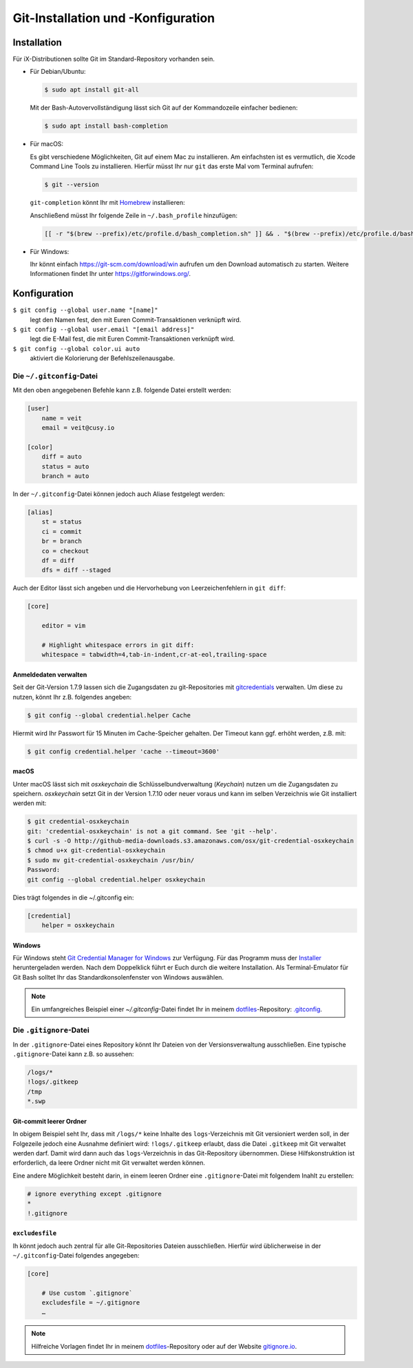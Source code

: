 Git-Installation und -Konfiguration
===================================

Installation
------------

Für iX-Distributionen sollte Git im Standard-Repository vorhanden sein.

* Für Debian/Ubuntu:

  .. code-block:: console

    $ sudo apt install git-all

  Mit der Bash-Autovervollständigung lässt sich Git auf der Kommandozeile
  einfacher bedienen:

  .. code-block:: console

    $ sudo apt install bash-completion

* Für macOS:

  Es gibt verschiedene Möglichkeiten, Git auf einem Mac zu installieren. Am
  einfachsten ist es vermutlich, die Xcode Command Line Tools zu installieren.
  Hierfür müsst Ihr nur ``git`` das erste Mal vom Terminal aufrufen:

  .. code-block:: console

    $ git --version

  ``git-completion`` könnt Ihr mit `Homebrew <https://brew.sh/>`_ installieren:

  Anschließend müsst Ihr folgende Zeile in ``~/.bash_profile`` hinzufügen:

  .. code-block:: bash

    [[ -r "$(brew --prefix)/etc/profile.d/bash_completion.sh" ]] && . "$(brew --prefix)/etc/profile.d/bash_completion.sh"

* Für Windows:

  Ihr könnt einfach https://git-scm.com/download/win aufrufen um den Download
  automatisch zu starten. Weitere Informationen findet Ihr unter
  https://gitforwindows.org/.

Konfiguration
-------------

``$ git config --global user.name "[name]"``
    legt den Namen fest, den mit Euren Commit-Transaktionen verknüpft wird.
``$ git config --global user.email "[email address]"``
    legt die E-Mail fest, die mit Euren Commit-Transaktionen verknüpft wird.
``$ git config --global color.ui auto``
    aktiviert die Kolorierung der Befehlszeilenausgabe.

Die ``~/.gitconfig``-Datei
~~~~~~~~~~~~~~~~~~~~~~~~~~

Mit den oben angegebenen Befehle kann z.B. folgende Datei erstellt werden:

.. code-block:: ini

    [user]
        name = veit
        email = veit@cusy.io

    [color]
        diff = auto
        status = auto
        branch = auto

In der ``~/.gitconfig``-Datei können jedoch auch Aliase festgelegt werden:

.. code-block:: ini

    [alias]
        st = status
        ci = commit
        br = branch
        co = checkout
        df = diff
        dfs = diff --staged

Auch der Editor lässt sich angeben und die Hervorhebung von Leerzeichenfehlern
in ``git diff``:

.. code-block:: ini

    [core]

        editor = vim

        # Highlight whitespace errors in git diff:
        whitespace = tabwidth=4,tab-in-indent,cr-at-eol,trailing-space

Anmeldedaten verwalten
::::::::::::::::::::::

Seit der Git-Version 1.7.9 lassen sich die Zugangsdaten zu git-Repositories mit
`gitcredentials <https://git-scm.com/docs/gitcredentials>`_ verwalten. Um diese
zu nutzen, könnt Ihr z.B. folgendes angeben:

.. code-block:: console

    $ git config --global credential.helper Cache

Hiermit wird Ihr Passwort für 15 Minuten im Cache-Speicher gehalten. Der Timeout
kann ggf. erhöht werden, z.B. mit:

.. code-block:: console

    $ git config credential.helper 'cache --timeout=3600'

macOS
:::::

Unter macOS lässt sich mit `osxkeychain` die Schlüsselbundverwaltung
(*Keychain*) nutzen um die Zugangsdaten zu speichern. `osxkeychain` setzt Git in
der Version 1.7.10 oder neuer voraus und kann im selben Verzeichnis wie Git
installiert werden mit:

.. code-block:: console

    $ git credential-osxkeychain
    git: 'credential-osxkeychain' is not a git command. See 'git --help'.
    $ curl -s -O http://github-media-downloads.s3.amazonaws.com/osx/git-credential-osxkeychain
    $ chmod u+x git-credential-osxkeychain
    $ sudo mv git-credential-osxkeychain /usr/bin/
    Password:
    git config --global credential.helper osxkeychain

Dies trägt folgendes in die ~/.gitconfig ein:

.. code-block:: ini

    [credential]
        helper = osxkeychain

Windows
:::::::

Für Windows steht `Git Credential Manager for Windows
<https://github.com/Microsoft/Git-Credential-Manager-for-Windows>`_ zur
Verfügung. Für das Programm muss der `Installer
<https://github.com/Microsoft/Git-Credential-Manager-for-Windows/releases/latest>`_
heruntergeladen werden. Nach dem Doppelklick führt er Euch durch die weitere
Installation. Als Terminal-Emulator für Git Bash solltet Ihr das
Standardkonsolenfenster von Windows auswählen.

.. note::
    Ein umfangreiches Beispiel einer `~/.gitconfig`-Datei findet Ihr in meinem
    `dotfiles <https://github.com/veit/dotfiles/>`_-Repository: `.gitconfig
    <https://github.com/veit/dotfiles/blob/master/.gitconfig>`_.

Die ``.gitignore``-Datei
~~~~~~~~~~~~~~~~~~~~~~~~

In der ``.gitignore``-Datei eines Repository könnt Ihr Dateien von der
Versionsverwaltung ausschließen. Eine typische ``.gitignore``-Datei kann z.B. so
aussehen:

.. code-block:: ini

    /logs/*
    !logs/.gitkeep
    /tmp
    *.swp

Git-commit leerer Ordner
::::::::::::::::::::::::

In obigem Beispiel seht Ihr, dass mit ``/logs/*`` keine Inhalte des
``logs``-Verzeichnis mit Git versioniert werden soll, in der Folgezeile jedoch
eine Ausnahme definiert wird: ``!logs/.gitkeep`` erlaubt, dass die Datei
``.gitkeep`` mit Git verwaltet werden darf. Damit wird dann auch das
``logs``-Verzeichnis in das Git-Repository übernommen. Diese Hilfskonstruktion
ist erforderlich, da leere Ordner nicht mit Git verwaltet werden können.

Eine andere Möglichkeit besteht darin, in einem leeren Ordner eine
``.gitignore``-Datei mit folgendem Inahlt zu erstellen:

.. code-block:: ini

    # ignore everything except .gitignore
    *
    !.gitignore


.. seealso:
    * `Can I add empty directories?
      <https://git.wiki.kernel.org/index.php/GitFaq#Can_I_add_empty_directories.3F>`_

``excludesfile``
::::::::::::::::

Ih könnt jedoch auch zentral für alle Git-Repositories Dateien ausschließen.
Hierfür wird üblicherweise in der ``~/.gitconfig``-Datei folgendes angegeben:

.. code-block:: ini

    [core]

        # Use custom `.gitignore`
        excludesfile = ~/.gitignore
        …

.. note::
    Hilfreiche Vorlagen findet Ihr in meinem `dotfiles
    <https://github.com/veit/dotfiles/tree/master/gitignores>`_-Repository oder
    auf der Website `gitignore.io <https://gitignore.io/>`_.
